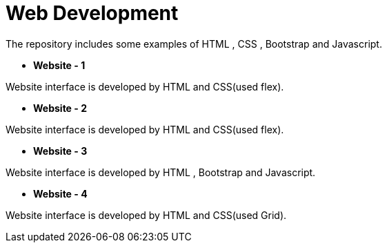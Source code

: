 = Web Development

The repository includes some examples of HTML , CSS , Bootstrap and Javascript.

* *Website - 1*

Website interface is developed by HTML and CSS(used flex).

* *Website - 2*

Website interface is developed by HTML and CSS(used flex).

* *Website - 3*

Website interface is developed by HTML , Bootstrap and Javascript.

* *Website - 4*

Website interface is developed by HTML and CSS(used Grid).

